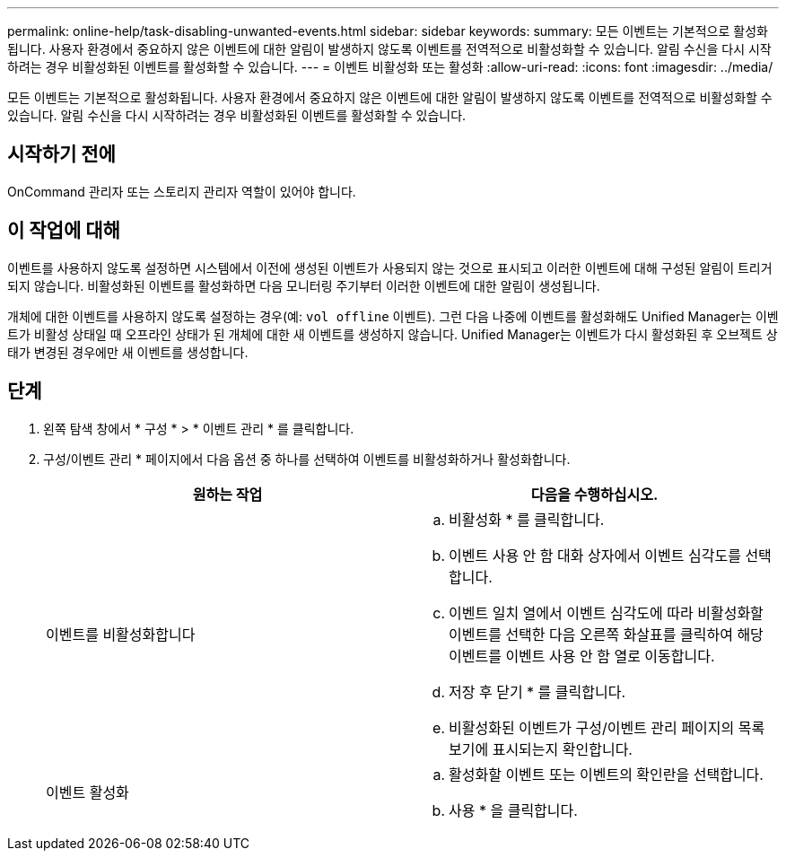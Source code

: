 ---
permalink: online-help/task-disabling-unwanted-events.html 
sidebar: sidebar 
keywords:  
summary: 모든 이벤트는 기본적으로 활성화됩니다. 사용자 환경에서 중요하지 않은 이벤트에 대한 알림이 발생하지 않도록 이벤트를 전역적으로 비활성화할 수 있습니다. 알림 수신을 다시 시작하려는 경우 비활성화된 이벤트를 활성화할 수 있습니다. 
---
= 이벤트 비활성화 또는 활성화
:allow-uri-read: 
:icons: font
:imagesdir: ../media/


[role="lead"]
모든 이벤트는 기본적으로 활성화됩니다. 사용자 환경에서 중요하지 않은 이벤트에 대한 알림이 발생하지 않도록 이벤트를 전역적으로 비활성화할 수 있습니다. 알림 수신을 다시 시작하려는 경우 비활성화된 이벤트를 활성화할 수 있습니다.



== 시작하기 전에

OnCommand 관리자 또는 스토리지 관리자 역할이 있어야 합니다.



== 이 작업에 대해

이벤트를 사용하지 않도록 설정하면 시스템에서 이전에 생성된 이벤트가 사용되지 않는 것으로 표시되고 이러한 이벤트에 대해 구성된 알림이 트리거되지 않습니다. 비활성화된 이벤트를 활성화하면 다음 모니터링 주기부터 이러한 이벤트에 대한 알림이 생성됩니다.

개체에 대한 이벤트를 사용하지 않도록 설정하는 경우(예: `vol offline` 이벤트). 그런 다음 나중에 이벤트를 활성화해도 Unified Manager는 이벤트가 비활성 상태일 때 오프라인 상태가 된 개체에 대한 새 이벤트를 생성하지 않습니다. Unified Manager는 이벤트가 다시 활성화된 후 오브젝트 상태가 변경된 경우에만 새 이벤트를 생성합니다.



== 단계

. 왼쪽 탐색 창에서 * 구성 * > * 이벤트 관리 * 를 클릭합니다.
. 구성/이벤트 관리 * 페이지에서 다음 옵션 중 하나를 선택하여 이벤트를 비활성화하거나 활성화합니다.
+
|===
| 원하는 작업 | 다음을 수행하십시오. 


 a| 
이벤트를 비활성화합니다
 a| 
.. 비활성화 * 를 클릭합니다.
.. 이벤트 사용 안 함 대화 상자에서 이벤트 심각도를 선택합니다.
.. 이벤트 일치 열에서 이벤트 심각도에 따라 비활성화할 이벤트를 선택한 다음 오른쪽 화살표를 클릭하여 해당 이벤트를 이벤트 사용 안 함 열로 이동합니다.
.. 저장 후 닫기 * 를 클릭합니다.
.. 비활성화된 이벤트가 구성/이벤트 관리 페이지의 목록 보기에 표시되는지 확인합니다.




 a| 
이벤트 활성화
 a| 
.. 활성화할 이벤트 또는 이벤트의 확인란을 선택합니다.
.. 사용 * 을 클릭합니다.


|===


